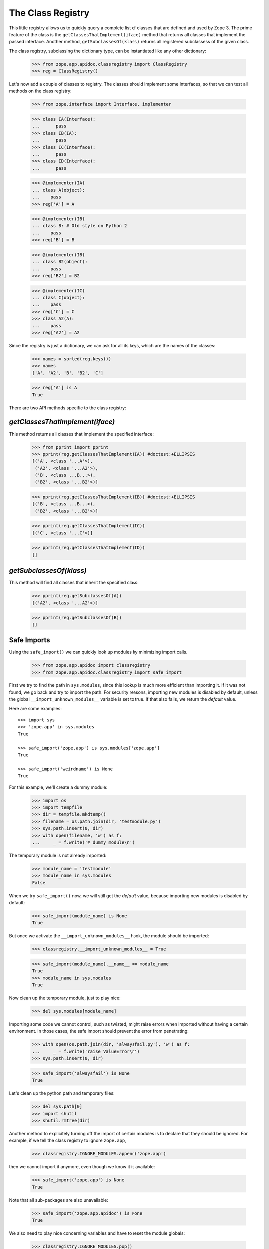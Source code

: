 ==================
The Class Registry
==================

This little registry allows us to quickly query a complete list of classes
that are defined and used by Zope 3. The prime feature of the class is the
``getClassesThatImplement(iface)`` method that returns all classes that
implement the passed interface. Another method, ``getSubclassesOf(klass)``
returns all registered subclassess of the given class.

The class registry, subclassing the dictionary type, can be instantiated like
any other dictionary:

  >>> from zope.app.apidoc.classregistry import ClassRegistry
  >>> reg = ClassRegistry()

Let's now add a couple of classes to registry. The classes should implement
some interfaces, so that we can test all methods on the class registry:

  >>> from zope.interface import Interface, implementer

  >>> class IA(Interface):
  ...      pass
  >>> class IB(IA):
  ...      pass
  >>> class IC(Interface):
  ...      pass
  >>> class ID(Interface):
  ...      pass

  >>> @implementer(IA)
  ... class A(object):
  ...    pass
  >>> reg['A'] = A

  >>> @implementer(IB)
  ... class B: # Old style on Python 2
  ...    pass
  >>> reg['B'] = B

  >>> @implementer(IB)
  ... class B2(object):
  ...    pass
  >>> reg['B2'] = B2

  >>> @implementer(IC)
  ... class C(object):
  ...    pass
  >>> reg['C'] = C
  >>> class A2(A):
  ...    pass
  >>> reg['A2'] = A2

Since the registry is just a dictionary, we can ask for all its keys, which
are the names of the classes:

  >>> names = sorted(reg.keys())
  >>> names
  ['A', 'A2', 'B', 'B2', 'C']

  >>> reg['A'] is A
  True

There are two API methods specific to the class registry:

`getClassesThatImplement(iface)`
--------------------------------

This method returns all classes that implement the specified interface:

  >>> from pprint import pprint
  >>> pprint(reg.getClassesThatImplement(IA)) #doctest:+ELLIPSIS
  [('A', <class '...A'>),
   ('A2', <class '...A2'>),
   ('B', <class ...B...>),
   ('B2', <class '...B2'>)]

  >>> pprint(reg.getClassesThatImplement(IB)) #doctest:+ELLIPSIS
  [('B', <class ...B...>),
   ('B2', <class '...B2'>)]

  >>> pprint(reg.getClassesThatImplement(IC))
  [('C', <class '...C'>)]

  >>> pprint(reg.getClassesThatImplement(ID))
  []

`getSubclassesOf(klass)`
------------------------

This method will find all classes that inherit the specified class:

  >>> pprint(reg.getSubclassesOf(A))
  [('A2', <class '...A2'>)]

  >>> pprint(reg.getSubclassesOf(B))
  []


Safe Imports
------------

Using the ``safe_import()`` we can quickly look up modules by minimizing
import calls.

  >>> from zope.app.apidoc import classregistry
  >>> from zope.app.apidoc.classregistry import safe_import

First we try to find the path in ``sys.modules``, since this lookup is much
more efficient than importing it. If it was not found, we go back and try
to import the path. For security reasons, importing new modules is disabled by
default, unless the global ``__import_unknown_modules__`` variable is set to
true. If that also fails, we return the `default` value.

Here are some examples::

  >>> import sys
  >>> 'zope.app' in sys.modules
  True

  >>> safe_import('zope.app') is sys.modules['zope.app']
  True

  >>> safe_import('weirdname') is None
  True

For this example, we'll create a dummy module:

  >>> import os
  >>> import tempfile
  >>> dir = tempfile.mkdtemp()
  >>> filename = os.path.join(dir, 'testmodule.py')
  >>> sys.path.insert(0, dir)
  >>> with open(filename, 'w') as f:
  ...     _ = f.write('# dummy module\n')

The temporary module is not already imported:

  >>> module_name = 'testmodule'
  >>> module_name in sys.modules
  False

When we try ``safe_import()`` now, we will still get the `default` value,
because importing new modules is disabled by default:

  >>> safe_import(module_name) is None
  True

But once we activate the ``__import_unknown_modules__`` hook, the module
should be imported:

  >>> classregistry.__import_unknown_modules__ = True

  >>> safe_import(module_name).__name__ == module_name
  True
  >>> module_name in sys.modules
  True

Now clean up the temporary module, just to play nice:

  >>> del sys.modules[module_name]

Importing some code we cannot control, such as twisted, might raise errors
when imported without having a certain environment. In those cases, the safe
import should prevent the error from penetrating:

  >>> with open(os.path.join(dir, 'alwaysfail.py'), 'w') as f:
  ...     _ = f.write('raise ValueError\n')
  >>> sys.path.insert(0, dir)

  >>> safe_import('alwaysfail') is None
  True

Let's clean up the python path and temporary files:

  >>> del sys.path[0]
  >>> import shutil
  >>> shutil.rmtree(dir)

Another method to explicitely turning off the import of certain modules is to
declare that they should be ignored. For example, if we tell the class
registry to ignore ``zope.app``,

  >>> classregistry.IGNORE_MODULES.append('zope.app')

then we cannot import it anymore, even though we know it is available:

  >>> safe_import('zope.app') is None
  True

Note that all sub-packages are also unavailable:

  >>> safe_import('zope.app.apidoc') is None
  True

We also need to play nice concerning variables and have to reset the module
globals:

  >>> classregistry.IGNORE_MODULES.pop()
  'zope.app'
  >>> classregistry.__import_unknown_modules__ = False
